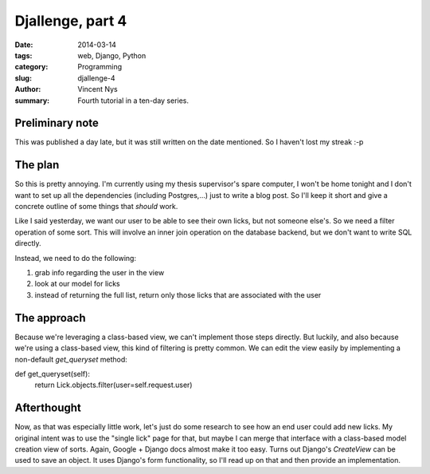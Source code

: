 Djallenge, part 4
=================

:date: 2014-03-14
:tags: web, Django, Python
:category: Programming
:slug: djallenge-4
:author: Vincent Nys
:summary: Fourth tutorial in a ten-day series.

Preliminary note
----------------

This was published a day late, but it was still written on the date
mentioned. So I haven't lost my streak :-p

The plan
--------
So this is pretty annoying.
I'm currently using my thesis supervisor's spare computer, I won't be home tonight and I don't want to set up all the dependencies (including Postgres,...) just to write a blog post.
So I'll keep it short and give a concrete outline of some things that *should* work.

Like I said yesterday, we want our user to be able to see their own licks,
but not someone else's. So we need a filter operation of some sort.
This will involve an inner join
operation on the database backend, but we don't want to write SQL directly.

Instead, we need to do the following:

#. grab info regarding the user in the view
#. look at our model for licks
#. instead of returning the full list, return only those licks that are associated with the user

The approach
------------

Because we're leveraging a class-based view, we can't implement those steps directly.
But luckily, and also because we're using a class-based view, this kind of filtering is pretty common.
We can edit the view easily by implementing a non-default `get_queryset` method::

def get_queryset(self):
    return Lick.objects.filter(user=self.request.user)

Afterthought
------------

Now, as that was especially little work, let's just do some research to see how an end user could add new licks.
My original intent was to use the "single lick" page for that, but maybe I can merge that interface with a class-based model creation view of sorts.
Again, Google + Django docs almost make it too easy.
Turns out Django's `CreateView` can be used to save an object.
It uses Django's form functionality, so I'll read up on that and then provide an implementation.
